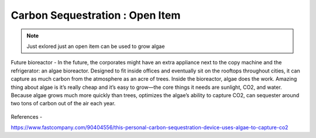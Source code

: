 Carbon Sequestration : Open Item
================================

.. image:: images/blankspace.png
     :align: center

.. note::
    Just exlored just an open item can be used to grow algae




Future bioreactor - In the future, the corporates might have an extra appliance next to the copy machine and the refrigerator: an algae bioreactor. Designed to fit inside offices and eventually sit on the rooftops throughout cities, it can capture as much carbon from the atmosphere as an acre of trees.
Inside the bioreactor, algae does the work. Amazing thing about algae is it’s really cheap and it’s easy to grow—the core things it needs are sunlight, CO2, and water.
Because algae grows much more quickly than trees,  optimizes the algae’s ability to capture CO2, can sequester around two tons of carbon out of the air each year.


.. figure:: images/hypergiant.webp
   :align: center
   :scale: 70 %


References -

https://www.fastcompany.com/90404556/this-personal-carbon-sequestration-device-uses-algae-to-capture-co2